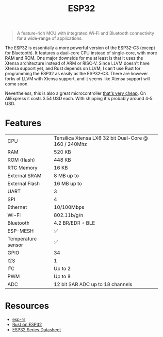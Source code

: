 #+TITLE: ESP32

#+BEGIN_QUOTE
A feature-rich MCU with integrated Wi-Fi and Bluetooth connectivity for
a wide-range of applications.
#+END_QUOTE

The ESP32 is essentially a more powerful version of the ESP32-C3 (except
for Bluetooth). It features a dual-core CPU instead of single-core, with
more RAM and ROM. One major downside for me at least is that it uses the
Xtensa architecture instead of ARM or RISC-V. Since LLVM doesn't have Xtensa
support yet, and Rust depends on LLVM, I can't use Rust for programming
the ESP32 as easily as the ESP32-C3. There are however forks of LLVM with
Xtensa support, and it seems like Xtensa support will come soon.

[[./xtensa.png]]

Nevertheless, this is also a great microcontroller [[https://web.archive.org/web/20230210110857/https://www.aliexpress.us/item/3256804810550191.html?gatewayAdapt=glo2usa4itemAdapt&_randl_shipto=US][that's very cheap]]. On
AliExpress it costs 3.54 USD each. With shipping it's probably around 4-5
USD.

[[./esp32.png]]

* Features

| CPU                | Tensilica Xtensa LX6 32 bit Dual-Core @ 160 / 240Mhz |
| RAM                | 520 KB                                               |
| ROM (flash)        | 448 KB                                               |
| RTC Memory         | 16 KB                                                |
| External SRAM      | 8 MB up to                                           |
| External Flash     | 16 MB up to                                          |
| UART               | 3                                                    |
| SPI                | 4                                                    |
| Ethernet           | 10/100Mbps                                           |
| Wi-Fi              | 802.11b/g/n                                          |
| Bluetooth          | 4.2 BR/EDR + BLE                                     |
| ESP-MESH           | ✅                                                   |
| Temperature sensor | ✅                                                   |
| GPIO               | 34                                                   |
| I2S                | 1                                                    |
| I²C                | Up to 2                                              |
| PWM                | Up to 8                                              |
| ADC                | 12 bit SAR ADC up to 18 channels                     |

* Resources

- [[https://web.archive.org/web/20230210110421/https://github.com/esp-rs][esp-rs]]
- [[https://web.archive.org/web/20230210110214/https://kerkour.com/rust-on-esp32][Rust on ESP32]]  
- [[./esp32-datasheet.pdf][ESP32 Series Datasheet]]
